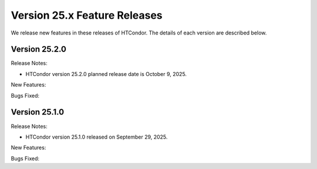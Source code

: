 Version 25.x Feature Releases
=============================

We release new features in these releases of HTCondor. The details of each
version are described below.

Version 25.2.0
--------------

Release Notes:

.. HTCondor version 25.2.0 released on October 9, 2025.

- HTCondor version 25.2.0 planned release date is October 9, 2025.

New Features:

.. include-history:: features 25.2.0 25.0.1 24.12.13 24.0.13

Bugs Fixed:

.. include-history:: bugs 25.2.0 25.0.1 24.12.13 24.0.13

Version 25.1.0
--------------

Release Notes:

- HTCondor version 25.1.0 released on September 29, 2025.

New Features:

.. include-history:: features 25.1.0 25.0.1 24.12.0 24.0.12 23.10.29 23.0.29

Bugs Fixed:

.. include-history:: bugs 25.1.0 25.0.1 24.12.0 24.0.12 23.10.29 23.0.29

